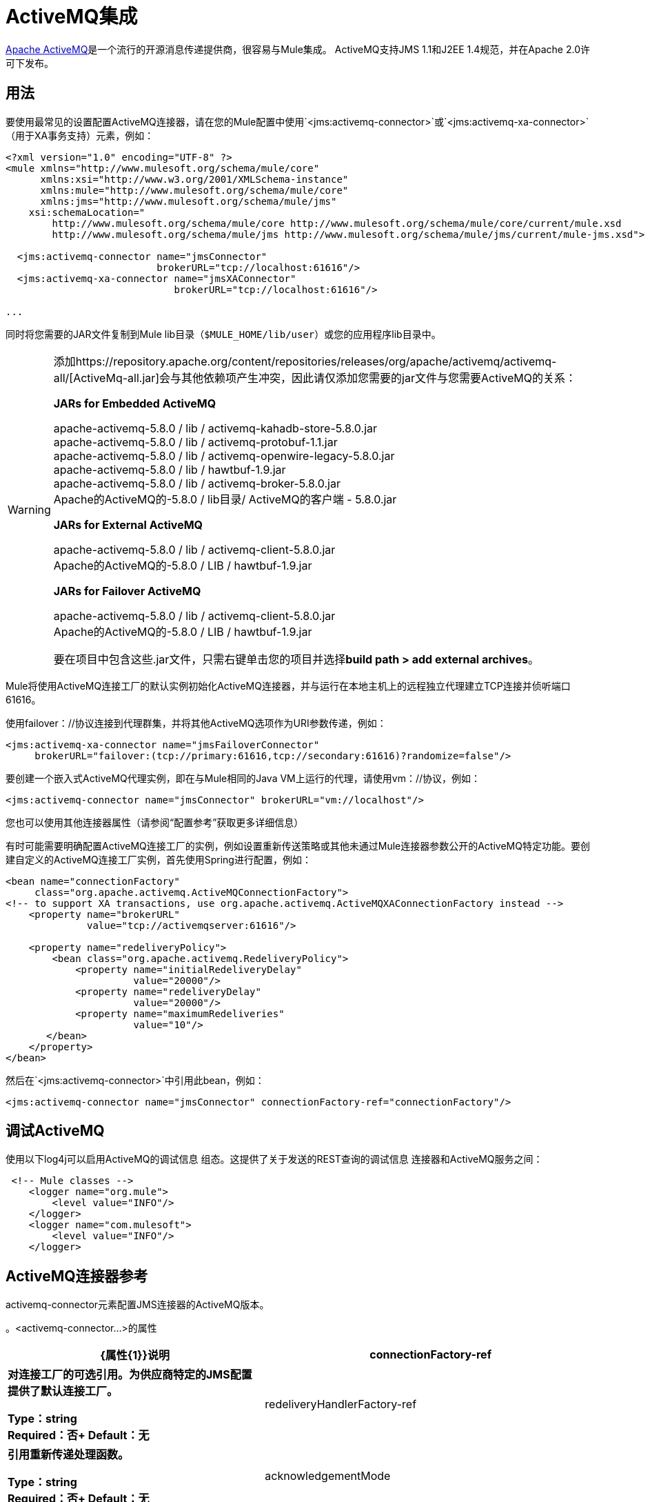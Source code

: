 =  ActiveMQ集成
:keywords: esb, mule, activemq

link:http://activemq.apache.org[Apache ActiveMQ]是一个流行的开源消息传递提供商，很容易与Mule集成。 ActiveMQ支持JMS 1.1和J2EE 1.4规范，并在Apache 2.0许可下发布。

== 用法

要使用最常见的设置配置ActiveMQ连接器，请在您的Mule配置中使用`<jms:activemq-connector>`或`<jms:activemq-xa-connector>`（用于XA事务支持）元素，例如：

[source, xml, linenums]
----
<?xml version="1.0" encoding="UTF-8" ?>
<mule xmlns="http://www.mulesoft.org/schema/mule/core"
      xmlns:xsi="http://www.w3.org/2001/XMLSchema-instance"
      xmlns:mule="http://www.mulesoft.org/schema/mule/core"
      xmlns:jms="http://www.mulesoft.org/schema/mule/jms"
    xsi:schemaLocation="
        http://www.mulesoft.org/schema/mule/core http://www.mulesoft.org/schema/mule/core/current/mule.xsd
        http://www.mulesoft.org/schema/mule/jms http://www.mulesoft.org/schema/mule/jms/current/mule-jms.xsd">
 
  <jms:activemq-connector name="jmsConnector"
                          brokerURL="tcp://localhost:61616"/>
  <jms:activemq-xa-connector name="jmsXAConnector"
                             brokerURL="tcp://localhost:61616"/>
 
...
----

同时将您需要的JAR文件复制到Mule lib目录（`$MULE_HOME/lib/user`）或您的应用程序li​​b目录中。

[WARNING]
====
添加https://repository.apache.org/content/repositories/releases/org/apache/activemq/activemq-all/[ActiveMq-all.jar]会与其他依赖项产生冲突，因此请仅添加您需要的jar文件与您需要ActiveMQ的关系：

*JARs for Embedded ActiveMQ*

apache-activemq-5.8.0 / lib / activemq-kahadb-store-5.8.0.jar +
apache-activemq-5.8.0 / lib / activemq-protobuf-1.1.jar +
apache-activemq-5.8.0 / lib / activemq-openwire-legacy-5.8.0.jar +
apache-activemq-5.8.0 / lib / hawtbuf-1.9.jar +
apache-activemq-5.8.0 / lib / activemq-broker-5.8.0.jar +
Apache的ActiveMQ的-5.8.0 / lib目录/ ActiveMQ的客户端 -  5.8.0.jar

*JARs for External ActiveMQ*

apache-activemq-5.8.0 / lib / activemq-client-5.8.0.jar +
Apache的ActiveMQ的-5.8.0 / LIB / hawtbuf-1.9.jar

*JARs for Failover ActiveMQ*

apache-activemq-5.8.0 / lib / activemq-client-5.8.0.jar +
Apache的ActiveMQ的-5.8.0 / LIB / hawtbuf-1.9.jar

要在项目中包含这些.jar文件，只需右键单击您的项目并选择**build path > add external archives**。
====

Mule将使用ActiveMQ连接工厂的默认实例初始化ActiveMQ连接器，并与运行在本地主机上的远程独立代理建立TCP连接并侦听端口61616。

使用failover：//协议连接到代理群集，并将其他ActiveMQ选项作为URI参数传递，例如：

[source, xml, linenums]
----
<jms:activemq-xa-connector name="jmsFailoverConnector"
     brokerURL="failover:(tcp://primary:61616,tcp://secondary:61616)?randomize=false"/>
----

要创建一个嵌入式ActiveMQ代理实例，即在与Mule相同的Java VM上运行的代理，请使用vm：//协议，例如：

[source, xml, linenums]
----
<jms:activemq-connector name="jmsConnector" brokerURL="vm://localhost"/>
----

您也可以使用其他连接器属性（请参阅“配置参考”获取更多详细信息）

有时可能需要明确配置ActiveMQ连接工厂的实例，例如设置重新传送策略或其他未通过Mule连接器参数公开的ActiveMQ特定功能。要创建自定义的ActiveMQ连接工厂实例，首先使用Spring进行配置，例如：

[source, xml, linenums]
----
<bean name="connectionFactory"
     class="org.apache.activemq.ActiveMQConnectionFactory">
<!-- to support XA transactions, use org.apache.activemq.ActiveMQXAConnectionFactory instead -->
    <property name="brokerURL" 
              value="tcp://activemqserver:61616"/>
 
    <property name="redeliveryPolicy">
        <bean class="org.apache.activemq.RedeliveryPolicy">
            <property name="initialRedeliveryDelay"
                      value="20000"/>
            <property name="redeliveryDelay"
                      value="20000"/>
            <property name="maximumRedeliveries"
                      value="10"/>
       </bean>
    </property>
</bean>
----

然后在`<jms:activemq-connector>`中引用此bean，例如：

[source, xml]
----
<jms:activemq-connector name="jmsConnector" connectionFactory-ref="connectionFactory"/>
----

== 调试ActiveMQ

使用以下log4j可以启用ActiveMQ的调试信息
组态。这提供了关于发送的REST查询的调试信息
连接器和ActiveMQ服务之间：

[source,xml,linenums]
----
 <!-- Mule classes -->
    <logger name="org.mule">
        <level value="INFO"/> 
    </logger>
    <logger name="com.mulesoft">
        <level value="INFO"/> 
    </logger>
----

==  ActiveMQ连接器参考

activemq-connector元素配置JMS连接器的ActiveMQ版本。

。<activemq-connector...>的属性
[%header,cols="25s,75a"]
|===
| {属性{1}}说明
| connectionFactory-ref  |对连接工厂的可选引用。为供应商特定的JMS配置提供了默认连接工厂。

*Type*：string +
*Required*：否+
*Default*：无

| redeliveryHandlerFactory-ref  |引用重新传递处理函数。

*Type*：string +
*Required*：否+
*Default*：无

| acknowledgementMode  |要使用的确认模式：

*  AUTO_ACKNOWLEDGE
*  CLIENT_ACKNOWLEDGE
*  DUPS_OK_ACKNOWLEDGE

*Type*：枚举+
*Required*：否+
*Default*：`AUTO_ACKNOWLEDGE`

| clientId  | JMS客户端的ID。

*Type*：string +
*Required*：否+
*Default*：无

|持久 |是否让所有主题订阅者持久。

*Type*：布尔+
*Required*：否+
*Default*：无

| noLocal  |如果设置为true，则订阅者不会收到由其自己的连接发布的消息。

*Type*：布尔+
*Required*：否+
*Default*：无
 
| persistentDelivery  |如果设置为true，则JMS提供程序会在发送消息时将其记录到稳定存储中，以便在传递失败时可以恢复。如果消息在传输过程中丢失，则应用程序可能会遇到问题，客户会将该消息标记为持久消息。如果偶尔丢失的消息是可容忍的，则客户端将消息标记为非永久消息。客户使用交付模式告诉JMS提供商如何平衡消息传输可靠性/吞吐量。传送模式仅涵盖将消息传送到目的地。持续传送模式不保证在目的地保留消息，直到收到确认为止。客户应该假定消息保留策略是以管理方式设置的。消息保留策略管理从目的地到消息使用者的消息传递的可靠性。例如，如果客户的消息存储空间耗尽，则可能会丢弃由特定于站点的消息保留策略定义的一些消息。如果消息的传递模式是永久性的，并且目标具有足够的消息保留策略，则消息一定会由JMS提供程序一次性传递一次。

*Type*：布尔+
*Required*：否+
*Default*：无
 
| honorQosHeaders  |如果设置为true，则会遵守消息的QoS标头。如果为false（默认），则连接器设置将覆盖邮件标题。

*Type*：布尔+
*Required*：否+
*Default*：无
 
| maxRedelivery  |尝试重新传送邮件的最大次数。使用-1接受具有任何重新传送计数的邮件。

*Type*：整数+
*Required*：否+
*Default*：无

| cacheJmsSessions  |是否缓存并重新使用JMS会话对象，而不是每次重新创建连接。 *Note:*此属性仅供非事务性使用。

*Type*：布尔+
*Required*：否+
*Default*：无
 
| eagerConsumer  |是否在创建连接时创建使用者权限，而不是在轮询循环中使用延迟实例化。

*Type*：布尔+
*Required*：否+
*Default*：无

|规范 |要使用的JMS规范：1.0.2b（默认值）或1.1。

*Type*：枚举+
*Required*：否+
*Default*：1.0.2b

|用户名 |连接的用户名。

*Type*：string +
*Required*：否+
*Default*：无

|密码 |连接的密码。

*Type*：string +
*Required*：否+
*Default*：无
 
| numberOfConsumers  |用于接收JMS消息的并发使用者数量。 （*Note:*如果使用此属性，则不应配置具有相同效果的`numberOfConcurrentTransactedReceivers`。）

*Type*：整数+
*Required*：否+
*Default*：无

| jndiInitialFactory  |连接到JNDI时使用的初始工厂类。 DEPRECATED：使用jndiNameResolver-ref propertie来配置此值。

*Type*：string +
*Required*：否+
*Default*：无

 
| jndiProviderUrl  |连接到JNDI时使用的URL。 DEPRECATED：使用jndiNameResolver-ref propertie来配置此值。

*Type*：string +
*Required*：否+
*Default*：无

| jndiProviderProperties-ref  |引用包含其他提供程序属性的Map。 DEPRECATED：使用jndiNameResolver-ref propertie来配置此值。

*Type*：string +
*Required*：否+
*Default*：无

| connectionFactoryJndiName  |从JNDI查找连接工厂时使用的名称。

*Type*：string +
*Required*：否+
*Default*：无

| jndiDestinations  |如果您想从JNDI查找队列或主题，而不是从会话中创建它们，请将此属性设置为true。

*Type*：布尔+
*Required*：否+
*Default*：无

| forceJndiDestinations  |如果设置为true，则当无法从JNDI检索主题或队列时，Mule会失败。如果设置为false，则Mule会在JMS会话中创建主题或队列（如果JNDI查找失败）。

*Type*：布尔+
*Required*：否+
*Default*：无

| disableTemporaryReplyToDestinations  |如果设置为false（默认值），当Mule执行请求或响应调用时，会自动设置临时目标以接收来自远程JMS调用的响应。

*Type*：布尔+
*Required*：否+
*Default*：无
 
| embeddedMode  |一些应用程序服务器（如WebSphere AS）不允许在JMS对象上调用某些方法，从而有效限制可用功能。嵌入模式告诉骡子尽可能避免这些。默认值是`false`。

*Type*：布尔+
*Required*：否+
*Default*：`false`

| brokerURL  |用于连接到JMS服务器的URL。如果未设置，则默认值为`vm://localhost?broker.persistent=false&broker.useJmx=false`。

*Type*：string +
*Required*：否+
*Default*：无
|===
 

。<activemq-connector...>的子元素
[%headers,cols="30s,20a,50a"]
|===
| {名称{1}}基数 |说明
|抽象JNDI-名称解析程序
| 0..1
| jndi-name-resolver策略元素的占位符。
|===

 
==  ActiveMQ XA连接器参考

activemq-xa-connector元素用XA事务支持配置JMS连接器的ActiveMQ版本。

。<activemq-connector...>的属性
[%header,cols="25s,75a"]
|===
| {属性{1}}说明
| connectionFactory-ref  |对连接工厂的可选引用。为供应商特定的JMS配置提供了默认连接工厂。

*Type*：string +
*Required*：否+
*Default*：无

| redeliveryHandlerFactory-ref  |引用重新传递处理函数。

*Type*：string +
*Required*：否+
*Default*：无

| acknowledgementMode  |要使用的确认模式：

*  AUTO_ACKNOWLEDGE
*  CLIENT_ACKNOWLEDGE
*  DUPS_OK_ACKNOWLEDGE

*Type*：枚举+
*Required*：否+
*Default*：`AUTO_ACKNOWLEDGE`

| clientId  | JMS客户端的ID。

*Type*：string +
*Required*：否+
*Default*：无

|持久 |是否让所有主题订阅者持久。如果持久属性设置为true，则必须提供clientId。

*Type*：布尔+
*Required*：否+
*Default*：无

| noLocal  |如果设置为true，则订阅者不会收到由其自己的连接发布的消息。

*Type*：布尔+
*Required*：否+
*Default*：无
 
| persistentDelivery  |如果设置为true，则JMS提供程序会在发送消息时将其记录到稳定存储中，以便在传递失败时可以恢复。如果消息在传输过程中丢失，则应用程序可能会遇到问题，客户会将该消息标记为持久消息。如果偶尔丢失的消息是可容忍的，则客户端将消息标记为非永久消息。客户使用交付模式告诉JMS提供商如何平衡消息传输可靠性/吞吐量。传送模式仅涵盖将消息传送到目的地。持续传送模式不保证在目的地保留消息，直到收到确认为止。客户应该假定消息保留策略是以管理方式设置的。消息保留策略管理从目的地到消息使用者的消息传递的可靠性。例如，如果客户的消息存储空间耗尽，则可能会丢弃由特定于站点的消息保留策略定义的一些消息。如果消息的传递模式是永久性的，并且目标具有足够的消息保留策略，则消息一定会由JMS提供程序一次性传递一次。

*Type*：布尔+
*Required*：否+
*Default*：无
 
| honorQosHeaders  |如果设置为true，则会遵守消息的QoS标头。如果为false（默认），则连接器设置将覆盖邮件标题。

*Type*：布尔+
*Required*：否+
*Default*：无
 
| maxRedelivery  |尝试重新传送邮件的最大次数。使用-1接受具有任何重新传送计数的邮件。

*Type*：整数+
*Required*：否+
*Default*：无

| cacheJmsSessions  |是否缓存并重新使用JMS会话对象，而不是每次重新创建连接。 *Note:*此属性仅供非事务性使用。

*Type*：布尔+
*Required*：否+
*Default*：无
 
| eagerConsumer  |是否在创建连接时创建使用者权限，而不是在轮询循环中使用延迟实例化。

*Type*：布尔+
*Required*：否+
*Default*：无

|规范 |要使用的JMS规范：1.0.2b（默认值）或1.1。

*Type*：枚举+
*Required*：否+
*Default*：1.0.2b

|用户名 |连接的用户名。

*Type*：string +
*Required*：否+
*Default*：无

|密码 |连接的密码。

*Type*：string +
*Required*：否+
*Default*：无
 
| numberOfConsumers  |用于接收JMS消息的并发使用者数量。 （*Note:*如果使用此属性，则不应配置具有相同效果的`numberOfConcurrentTransactedReceivers`。）

*Type*：整数+
*Required*：否+
*Default*：无

| jndiInitialFactory  |连接到JNDI时使用的初始工厂类。 DEPRECATED：使用jndiNameResolver-ref propertie来配置此值。

*Type*：string +
*Required*：否+
*Default*：无

 
| jndiProviderUrl  |连接到JNDI时使用的URL。 DEPRECATED：使用jndiNameResolver-ref propertie来配置此值。

*Type*：string +
*Required*：否+
*Default*：无

| jndiProviderProperties-ref  |引用包含其他提供程序属性的Map。 DEPRECATED：使用jndiNameResolver-ref propertie来配置此值。

*Type*：string +
*Required*：否+
*Default*：无

| connectionFactoryJndiName  |从JNDI查找连接工厂时使用的名称。

*Type*：string +
*Required*：否+
*Default*：无

| jndiDestinations  |如果您想从JNDI查找队列或主题，而不是从会话中创建它们，请将此属性设置为true。

*Type*：布尔+
*Required*：否+
*Default*：无

| forceJndiDestinations  |如果设置为true，则当无法从JNDI检索主题或队列时，Mule会失败。如果设置为false，则Mule会在JMS会话中创建主题或队列（如果JNDI查找失败）。

*Type*：布尔+
*Required*：否+
*Default*：无

| disableTemporaryReplyToDestinations  |如果设置为false（默认值），当Mule执行请求或响应调用时，会自动设置临时目标以接收来自远程JMS调用的响应。

*Type*：布尔+
*Required*：否+
*Default*：无
 
| embeddedMode  |一些应用程序服务器（如WebSphere AS）不允许在JMS对象上调用某些方法，从而有效限制可用功能。嵌入模式告诉骡子尽可能避免这些。默认值是`false`。

*Type*：布尔+
*Required*：否+
*Default*：`false`

| brokerURL  |用于连接到JMS服务器的URL。如果未设置，则默认值为`vm://localhost?broker.persistent=false&broker.useJmx=false`。

*Type*：string +
*Required*：否+
*Default*：无
|===
 

。<activemq-connector...>的子元素
[%headers,cols="30s,20a,50a"]
|===
| {名称{1}}基数 |说明
|抽象JNDI-名称解析程序
| 0..1
| jndi-name-resolver策略元素的占位符。
|===
